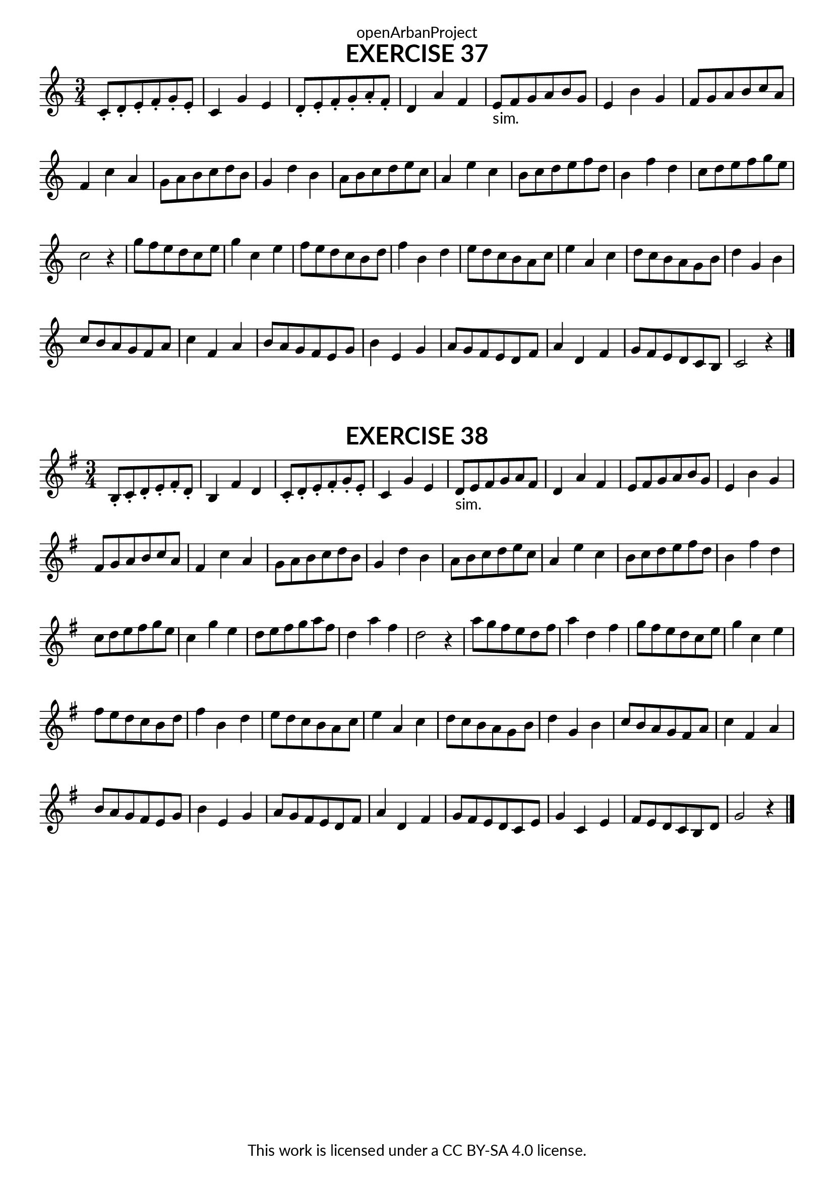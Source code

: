\version "2.18.2"
\language "english"

\book {
  \paper {
    indent = 0\mm
    scoreTitleMarkup = \markup {
      \fill-line {
        \null
        \fontsize #4 \bold \fromproperty #'header:piece
        \fromproperty #'header:composer
      }
    }
    fonts = #
  (make-pango-font-tree
   "Lato"
   "Lato"
   "Liberation Mono"
   (/ (* staff-height pt) 2.5))
  }
  \header { tagline = ##f 
            copyright = "This work is licensed under a CC BY-SA 4.0 license."
            dedication = "openArbanProject"
  }
  
  \score {
    \header {
      piece = "EXERCISE 37"
    }
    \layout { \context { \Score \remove "Bar_number_engraver" }}
    \relative c'
    {
      \numericTimeSignature \time 3/4
      c8-. d-. e-. f-. g-. e-. c4 g' e d8-. e-. f-. g-. a-. f-. d4 a' f
      e8-"sim." f g a b g e4 b' g f8 g a b c a f4 c' a 
      g8 a b c d b g4 d' b a8 b c d e c a4 e' c
      b8 c d e f d b4 f' d c8 d e f g e c2 r4
      g'8 f e d c e g4 c, e f8 e d c b d f4 b, d
      e8 d c b a c e4 a, c d8 c b a g b d4 g, b
      c8 b a g f a c4 f, a b8 a g f e g b4 e, g
      a8 g f e d f a4 d, f g8 f e d c b c2 r4
     \bar "|."
    }
  }
  
    \score {
    \header {
      piece = "EXERCISE 38"
    }
    \layout { \context { \Score \remove "Bar_number_engraver" }}
    \relative c'
    {
      \numericTimeSignature \time 3/4
      \key g \major
      b8-. c-. d-. e-. fs-. d-. b4 fs' d c8-. d-. e-. fs-. g-. e-. c4 g' e
      d8-"sim." e fs g a fs d4 a' fs e8 fs g a b g e4 b' g
      fs8 g a b c a fs4 c' a g8 a b c d b g4 d' b
      a8 b c d e c a4 e' c b8 c d e fs d b4 fs' d 
      c8 d e fs g e c4 g' e d8 e fs g a fs d4 a' fs d2 r4
      a'8 g fs e d fs a4 d, fs g8 fs e d c e g4 c, e
      fs8 e d c b d fs4 b, d e8 d c b a c e4 a, c
      d8 c b a g b d4 g, b c8 b a g fs a c4 fs, a 
      b8 a g fs e g b4 e, g a8 g fs e d fs a4 d, fs
      g8 fs e d c e g4 c, e fs8 e d c b d g2 r4
    \bar "|."
    }
  }
}